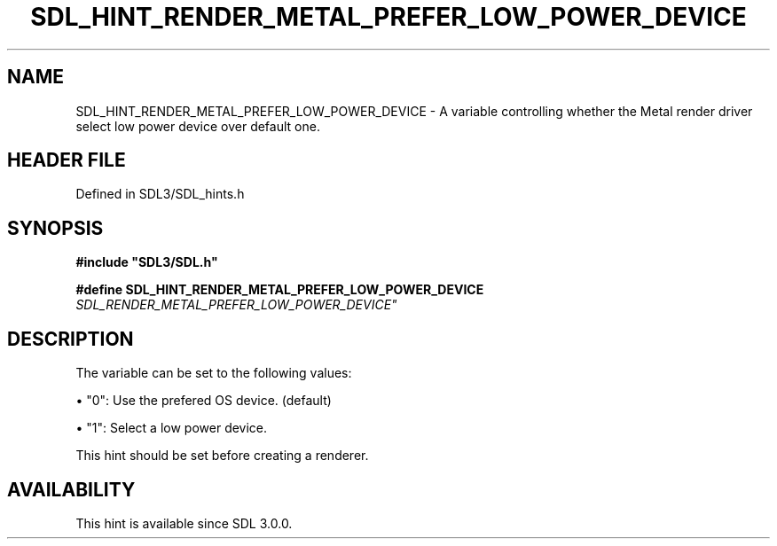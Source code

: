 .\" This manpage content is licensed under Creative Commons
.\"  Attribution 4.0 International (CC BY 4.0)
.\"   https://creativecommons.org/licenses/by/4.0/
.\" This manpage was generated from SDL's wiki page for SDL_HINT_RENDER_METAL_PREFER_LOW_POWER_DEVICE:
.\"   https://wiki.libsdl.org/SDL_HINT_RENDER_METAL_PREFER_LOW_POWER_DEVICE
.\" Generated with SDL/build-scripts/wikiheaders.pl
.\"  revision SDL-3.1.2-no-vcs
.\" Please report issues in this manpage's content at:
.\"   https://github.com/libsdl-org/sdlwiki/issues/new
.\" Please report issues in the generation of this manpage from the wiki at:
.\"   https://github.com/libsdl-org/SDL/issues/new?title=Misgenerated%20manpage%20for%20SDL_HINT_RENDER_METAL_PREFER_LOW_POWER_DEVICE
.\" SDL can be found at https://libsdl.org/
.de URL
\$2 \(laURL: \$1 \(ra\$3
..
.if \n[.g] .mso www.tmac
.TH SDL_HINT_RENDER_METAL_PREFER_LOW_POWER_DEVICE 3 "SDL 3.1.2" "Simple Directmedia Layer" "SDL3 FUNCTIONS"
.SH NAME
SDL_HINT_RENDER_METAL_PREFER_LOW_POWER_DEVICE \- A variable controlling whether the Metal render driver select low power device over default one\[char46]
.SH HEADER FILE
Defined in SDL3/SDL_hints\[char46]h

.SH SYNOPSIS
.nf
.B #include \(dqSDL3/SDL.h\(dq
.PP
.BI "#define SDL_HINT_RENDER_METAL_PREFER_LOW_POWER_DEVICE "SDL_RENDER_METAL_PREFER_LOW_POWER_DEVICE"
.fi
.SH DESCRIPTION
The variable can be set to the following values:


\(bu "0": Use the prefered OS device\[char46] (default)

\(bu "1": Select a low power device\[char46]

This hint should be set before creating a renderer\[char46]

.SH AVAILABILITY
This hint is available since SDL 3\[char46]0\[char46]0\[char46]

